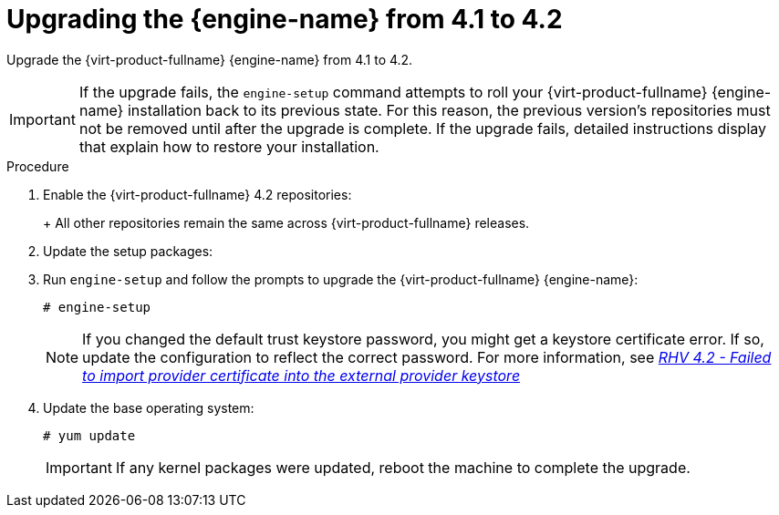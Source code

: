 [id="Upgrading_the_Manager_to_4-2_{context}"]
= Upgrading the {engine-name} from 4.1 to 4.2

Upgrade the {virt-product-fullname} {engine-name} from 4.1 to 4.2.

// Included in:
// Upgrade Guide

[IMPORTANT]
====
If the upgrade fails, the `engine-setup` command attempts to roll your {virt-product-fullname} {engine-name} installation back to its previous state. For this reason, the previous version's repositories must not be removed until after the upgrade is complete. If the upgrade fails, detailed instructions display that explain how to restore your installation.
====

.Procedure

ifdef::SHE_upgrade[. Log in to the {engine-name} virtual machine.]
ifdef::local_database_upgrade,remote_database_upgrade[. Log in to the {engine-name} machine.]


. Enable the {virt-product-fullname} 4.2 repositories:
+
ifdef::rhv-doc[]
----
# subscription-manager repos \
    --enable=rhel-7-server-rhv-4.2-manager-rpms \
    --enable=rhel-7-server-rhv-4-manager-tools-rpms \
    --enable=jb-eap-7-for-rhel-7-server-rpms \
    --enable=rhel-7-server-ansible-2-rpms
----
endif::[]
ifdef::ovirt-doc[]
----
# yum install https://resources.ovirt.org/pub/yum-repo/ovirt-release42.rpm
----
endif::[]
+
All other repositories remain the same across {virt-product-fullname} releases.

. Update the setup packages:
+
ifdef::rhv-doc[]
[options="nowrap" subs="normal"]
----
# yum update ovirt\\*setup\* rh\*vm-setup-plugins
----
endif::[]
ifdef::ovirt-doc[]
[options="nowrap" subs="normal"]
----
# yum update ovirt\\*setup\*
----
endif::[]

. Run `engine-setup` and follow the prompts to upgrade the {virt-product-fullname} {engine-name}:
+
----
# engine-setup
----
+
[NOTE]
====
If you changed the default trust keystore password, you might get a keystore certificate error. If so, update the configuration to reflect the correct password. For more information, see link:{URL_customer-portal}solutions/3545011[_RHV 4.2 - Failed to import provider certificate into the external provider keystore_]
====

ifdef::rhv-doc[]
. Disable the {virt-product-fullname} 4.1 repositories to ensure the system does not use any 4.1 packages:
+
----
# subscription-manager repos \
    --disable=rhel-7-server-rhv-4.1-rpms \
    --disable=rhel-7-server-rhv-4.1-manager-rpms \
    --disable=rhel-7-server-rhv-4-tools-rpms \
    --disable=jb-eap-7.0-for-rhel-7-server-rpms \
    --disable=jb-eap-7.1-for-rhel-7-server-rpms
----
endif::[]

. Update the base operating system:
+
----
# yum update
----
+
[IMPORTANT]
====
If any kernel packages were updated, reboot the machine to complete the upgrade.
====
